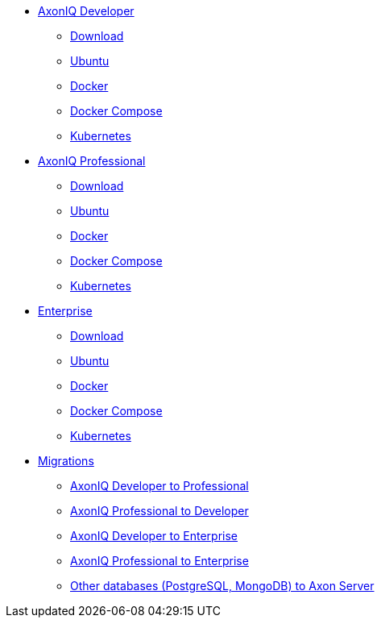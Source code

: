 
* xref:developer/index.adoc[AxonIQ Developer]
** xref:developer/download.adoc[Download]
** xref:developer/ubuntu.adoc[Ubuntu]
** xref:developer/docker.adoc[Docker]
** xref:developer/docker-compose.adoc[Docker Compose]
** xref:developer/kubernetes.adoc[Kubernetes]

* xref:professional/index.adoc[AxonIQ Professional]
** xref:professional/download.adoc[Download]
** xref:professional/ubuntu.adoc[Ubuntu]
** xref:professional/docker.adoc[Docker]
** xref:professional/docker-compose.adoc[Docker Compose]
** xref:professional/kubernetes.adoc[Kubernetes]

* xref:enterprise/index.adoc[Enterprise]
** xref:enterprise/download.adoc[Download]
** xref:enterprise/ubuntu.adoc[Ubuntu]
** xref:enterprise/docker.adoc[Docker]
** xref:enterprise/docker-compose.adoc[Docker Compose]
** xref:enterprise/kubernetes.adoc[Kubernetes]

* xref:migrations/index.adoc[Migrations]
** xref:migrations/developer-to-professional.adoc[AxonIQ Developer to Professional]
** xref:migrations/professional-to-developer.adoc[AxonIQ Professional to Developer]
** xref:migrations/developer-to-enterprise.adoc[AxonIQ Developer to Enterprise]
** xref:migrations/professional-to-enterprise.adoc[AxonIQ Professional to Enterprise]
** xref:migrations/rdbms-to-axon-server.adoc[Other databases (PostgreSQL, MongoDB) to Axon Server]
